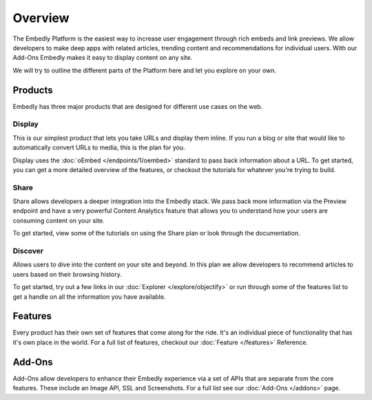 .. _overview:

Overview
========
The Embedly Platform is the easiest way to increase user engagement through
rich embeds and link previews. We allow developers to make deep apps with
related articles, trending content and recommendations for individual users.
With our Add-Ons Embedly makes it easy to display content on any site.

We will try to outline the different parts of the Platform here and let you
explore on your own.

Products
--------
Embedly has three major products that are designed for different use cases on
the web.

Display
~~~~~~~
This is our simplest product that lets you take URLs and display them inline.
If you run a blog or site that would like to automatically convert URLs to
media, this is the plan for you.

Display uses the :doc:`oEmbed </endpoints/1/oembed>` standard to
pass back information about a URL. To get started, you can get a
more detailed overview of the features, or checkout the tutorials
for whatever you're trying to build.

Share
~~~~~
Share allows developers a deeper integration into the Embedly stack.
We pass back more information via the Preview endpoint and have a
very powerful Content Analytics feature that allows you to understand
how your users are consuming content on your site.

To get started, view some of the tutorials on using the
Share plan or look through the documentation.

Discover
~~~~~~~~
Allows users to dive into the content on your site and beyond.
In this plan we allow developers to recommend articles to users
based on their browsing history.

To get started, try out a few links in our :doc:`Explorer </explore/objectify>`
or run through some of the features list to get a handle on all
the information you have available.

Features
--------
Every product has their own set of features that come along for the ride.
It's an individual piece of functionality that has it's own place in the world.
For a full list of features, checkout our :doc:`Feature </features>` Reference.


Add-Ons
-------
Add-Ons allow developers to enhance their Embedly experience via a set
of APIs that are separate from the core features. These include an Image API,
SSL and Screenshots. For a full list see our :doc:`Add-Ons </addons>` page.

